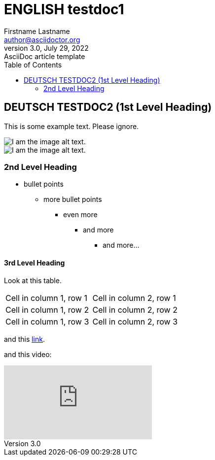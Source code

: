 = ENGLISH testdoc1
Firstname Lastname <author@asciidoctor.org>
3.0, July 29, 2022: AsciiDoc article template
:toc:
:icons: font
:url-quickref: https://docs.asciidoctor.org/asciidoc/latest/syntax-quick-reference/
ifndef::imagesdir[:imagesdir: ../images]

== DEUTSCH TESTDOC2 (1st Level Heading)

This is some example text. Please ignore.

image::testdoc2/2.png[I am the image alt text.]
image::testdocshared/share.jpg[I am the image alt text.]

=== 2nd Level Heading

* bullet points
** more bullet points
*** even more
**** and more
***** and more...

==== 3rd Level Heading
Look at this table.
[cols="1,1"]
|===
|Cell in column 1, row 1
|Cell in column 2, row 1

|Cell in column 1, row 2
|Cell in column 2, row 2

|Cell in column 1, row 3
|Cell in column 2, row 3
|===

and this https://www.google.com/[link].

and this video:

video::Y9chepoB7QM[youtube]